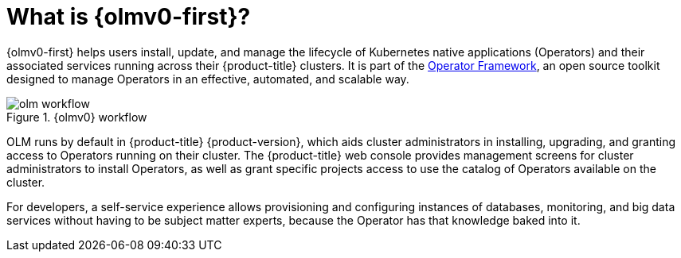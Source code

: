 // Module included in the following assemblies:
//
// * installing/overview/cluster-capabilities.adoc
// * operators/understanding/olm/olm-understanding-olm.adoc
// * operators/operator-reference.adoc

ifeval::["{context}" == "operator-reference"]
:operators:
endif::[]
ifeval::["{context}" == "cluster-capabilities"]
:cluster-caps:
endif::[]

:_mod-docs-content-type: CONCEPT
[id="olm-overview_{context}"]
ifndef::operators[]
ifndef::cluster-caps[]
= What is {olmv0-first}?

endif::[]
endif::[]
ifdef::cluster-caps[]
= {olmv0-first} capability

endif::[]

ifdef::cluster-caps[]
{olmv0} provides the features for the `OperatorLifecycleManager` capability.
endif::[]

{olmv0-first} helps users install, update, and manage the lifecycle of Kubernetes native applications (Operators) and their associated services running across their {product-title} clusters. It is part of the link:https://operatorframework.io/[Operator Framework], an open source toolkit designed to manage Operators in an effective, automated, and scalable way.

ifndef::cluster-caps[]
.{olmv0} workflow
image::olm-workflow.png[]

OLM runs by default in {product-title} {product-version}, which aids
ifndef::openshift-dedicated,openshift-rosa[]
cluster administrators
endif::openshift-dedicated,openshift-rosa[]
ifdef::openshift-dedicated,openshift-rosa[]
administrators with the `dedicated-admin` role
endif::openshift-dedicated,openshift-rosa[]
in installing, upgrading, and granting access to Operators running on their cluster. The {product-title} web console provides management screens for
ifndef::openshift-dedicated,openshift-rosa[]
cluster administrators
endif::openshift-dedicated,openshift-rosa[]
ifdef::openshift-dedicated,openshift-rosa[]
`dedicated-admin` administrators
endif::openshift-dedicated,openshift-rosa[]
to install Operators, as well as grant specific projects access to use the catalog of Operators available on the cluster.

For developers, a self-service experience allows provisioning and configuring instances of databases, monitoring, and big data services without having to be subject matter experts, because the Operator has that knowledge baked into it.
endif::[]

ifdef::cluster-caps[]
If an Operator requires any of the following APIs, then you must enable the `OperatorLifecycleManager` capability:

* `ClusterServiceVersion`
* `CatalogSource`
* `Subscription`
* `InstallPlan`
* `OperatorGroup`

[IMPORTANT]
====
The `marketplace` capability depends on the `OperatorLifecycleManager` capability. You cannot disable the `OperatorLifecycleManager` capability and enable the `marketplace` capability.
====
endif::[]

ifeval::["{context}" == "operator-reference"]
:!operators:
endif::[]

ifeval::["{context}" == "cluster-caps"]
:!cluster-caps:
endif::[]
